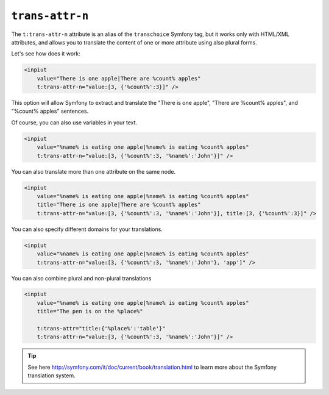 ``trans-attr-n``
================

The ``t:trans-attr-n`` attribute is an alias of the ``transchoice`` Symfony tag, but it works only with HTML/XML attributes, 
and allows you to translate the content of one or more attribute using also plural forms.


Let's see how does it work:

.. code-block:: xml+jinja

    <inpiut 
        value="There is one apple|There are %count% apples" 
        t:trans-attr-n="value:[3, {'%count%':3}]" />
        

This option will allow Symfony to extract and translate the 
"There is one apple", "There are %count% apples", and "%count% apples" sentences.

Of course, you can also use variables in your text.

.. code-block:: xml+jinja

    <inpiut 
        value="%name% is eating one apple|%name% is eating %count% apples" 
        t:trans-attr-n="value:[3, {'%count%':3, '%name%':'John'}]" />
        


You can also translate more than one attribute on the same node.

.. code-block:: xml+jinja

    <inpiut 
        value="%name% is eating one apple|%name% is eating %count% apples" 
        title="There is one apple|There are %count% apples"
        t:trans-attr-n="value:[3, {'%count%':3, '%name%':'John'}], title:[3, {'%count%':3}]" />
        
You can also specify different domains for your translations.

.. code-block:: xml+jinja

    <inpiut 
        value="%name% is eating one apple|%name% is eating %count% apples" 
        t:trans-attr-n="value:[3, {'%count%':3, '%name%':'John'}, 'app']" />


You can also combine plural and non-plural translations

.. code-block:: xml+jinja

    <inpiut 
        value="%name% is eating one apple|%name% is eating %count% apples"
        title="The pen is on the %place%"
        
        t:trans-attr="title:{'%place%':'table'}" 
        t:trans-attr-n="value:[3, {'%count%':3, '%name%':'John'}]" />


.. tip::

    See here http://symfony.com/it/doc/current/book/translation.html to learn more about the Symfony translation system.

